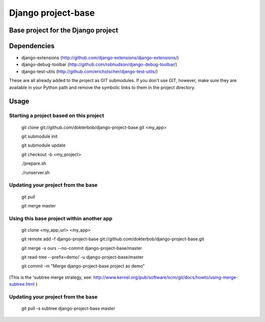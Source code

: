 ===================================
Django project-base
===================================
Base project for the Django project
-----------------------------------

Dependencies
------------
*   django-extensions (http://github.com/django-extensions/django-extensions/)
*   django-debug-toolbar (http://github.com/robhudson/django-debug-toolbar/)
*   django-test-utils (http://github.com/ericholscher/django-test-utils/)

These are all already added to the project as GIT submodules. If you don't use
GIT, however, make sure they are available in your Python path and remove the
symbolic links to them in the project directory.

Usage
-----

Starting a project based on this project
========================================
	git clone git://github.com/dokterbob/django-project-base.git <my_app>
	
	git submodule init
	
	git submodule update
	
	git checkout -b <my_project>
	
	./prepare.sh
	
	./runserver.sh

Updating your project from the base
===================================
	git pull
	
	git merge master

Using this base project within another app
==========================================
	git clone <my_app_url> <my_app>
	
	git remote add -f django-project-base git://github.com/dokterbob/django-project-base.git
	
	git merge -s ours --no-commit django-project-base/master
	
	git read-tree --prefix=demo/ -u django-project-base/master
	
	git commit -m "Merge django-project-base project as demo"

(This is the 'subtree merge strategy, see: 
http://www.kernel.org/pub/software/scm/git/docs/howto/using-merge-subtree.html )

Updating your project from the base
===================================
	git pull -s subtree django-project-base master

